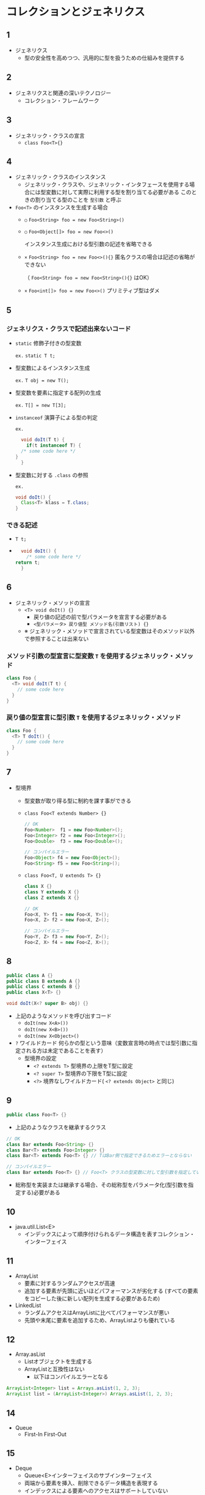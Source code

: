 * コレクションとジェネリクス
** 1
   - ジェネリクス
     - 型の安全性を高めつつ、汎用的に型を扱うための仕組みを提供する
** 2
   - ジェネリクスと関連の深いテクノロジー
     - コレクション・フレームワーク
** 3
   - ジェネリック・クラスの宣言
     - ~class Foo<T>{}~
** 4
   - ジェネリック・クラスのインスタンス
     - ジェネリック・クラスや、ジェネリック・インタフェースを使用する場合には型変数に対して実際に利用する型を割り当てる必要がある
       このときの割り当てる型のことを ~型引数~ と呼ぶ
   - ~Foo<T>~ のインスタンスを生成する場合
     - ~○~ ~Foo<String> foo = new Foo<String>()~
     - ~○~ ~Foo<Object[]> foo = new Foo<>()~

       インスタンス生成における型引数の記述を省略できる
     - ~×~ ~Foo<String> foo = new Foo<>(){}~
       匿名クラスの場合は記述の省略ができない

       （ ~Foo<String> foo = new Foo<String>(){}~ はOK）
     - ~×~ ~Foo<int[]> foo = new Foo<>()~
       プリミティブ型はダメ
** 5
*** ジェネリクス・クラスで記述出来ないコード
     - ~static~ 修飾子付きの型変数

       ~ex.~ ~static T t;~
     - 型変数によるインスタンス生成

       ~ex.~ ~T obj = new T();~
     - 型変数を要素に指定する配列の生成

       ~ex.~ ~T[] = new T[3];~

     - ~instanceof~ 演算子による型の判定

       ~ex.~

       #+BEGIN_SRC java
       void doIt(T t) {
         if(t instanceof T) {
	   /* some code here */
	 }
       }
       #+END_SRC
     - 型変数に対する ~.class~ の参照

       ~ex.~

       #+BEGIN_SRC java
       void doIt() {
         Class<T> klass = T.class;
       }
       #+END_SRC
*** できる記述
    - ~T t;~
    - 
      #+BEGIN_SRC java
      void doIt() {
        /* some code here */
	return t;
      }
      #+END_SRC
** 6
   - ジェネリック・メソッドの宣言
     - ~<T> void doIt() {}~
       - 戻り値の記述の前で型パラメータを宣言する必要がある
       - ~<型パラメータ> 戻り値型 メソッド名(引数リスト) {}~
     - ※ ジェネリック・メソッドで宣言されている型変数はそのメソッド以外で参照することは出来ない
*** メソッド引数の型宣言に型変数 ~T~ を使用するジェネリック・メソッド
    #+BEGIN_SRC java
    class Foo {
      <T> void doIt(T t) {
        // some code here
      }
    }
    #+END_SRC
*** 戻り値の型宣言に型引数 ~T~ を使用するジェネリック・メソッド
    #+BEGIN_SRC java
    class Foo {
      <T> T doIt() {
        // some code here
      }
    }
    #+END_SRC
** 7
   - 型境界
     - 型変数が取り得る型に制約を課す事ができる
     - ~class Foo<T extends Number> {}~
       #+BEGIN_SRC java
       // OK
       Foo<Number>  f1 = new Foo<Number>();
       Foo<Integer> f2 = new Foo<Integer>();
       Foo<Double>  f3 = new Foo<Double>();
       
       // コンパイルエラー
       Foo<Object> f4 = new Foo<Object>();
       Foo<String> f5 = new Foo<String>();
       #+END_SRC

     - ~class Foo<T, U extends T> {}~
       #+BEGIN_SRC java
       class X {}
       class Y extends X {}
       class Z extends X {}
       #+END_SRC

       #+BEGIN_SRC java
       // OK
       Foo<X, Y> f1 = new Foo<X, Y>();
       Foo<X, Z> f2 = new Foo<X, Z>();
       
       // コンパイルエラー
       Foo<Y, Z> f3 = new Foo<Y, Z>();
       Foo<Z, X> f4 = new Foo<Z, X>();
       #+END_SRC
** 8
#+BEGIN_SRC java
public class A {}
public class B extends A {}
public class C extends B {}
public class X<T> {}

void doIt(X<? super B> obj) {}
#+END_SRC
  - 上記のようなメソッドを呼び出すコード
    - ~doIt(new X<A>())~
    - ~doIt(new X<B>())~
    - ~doIt(new X<Object>()~
  - ~?~ ワイルドカード
    何らかの型という意味（変数宣言時の時点では型引数に指定される方は未定であることを表す）
    - 型境界の設定
      - ~<? extends T>~
        型境界の上限をT型に設定
      - ~<? super T>~
        型境界の下限をT型に設定
      - ~<?>~
        境界なしワイルドカード( ~<? extends Object>~ と同じ)

** 9
#+BEGIN_SRC java
public class Foo<T> {}
#+END_SRC
  - 上記のようなクラスを継承するクラス
#+BEGIN_SRC java
// OK
class Bar extends Foo<String> {}
class Bar<T> extends Foo<Integer> {}
class Bar<T> extends Foo<T> {} // TはBar側で指定できるためエラーとならない

// コンパイルエラー
class Bar extends Foo<T> {} // Foo<T> クラスの型変数に対して型引数を指定していない
#+END_SRC
  - 総称型を実装または継承する場合、その総称型をパラメータ化(型引数を指定する)必要がある
** 10
   - java.util.List<E>
     - インデックスによって順序付けられるデータ構造を表すコレクション・インターフェイス
** 11
   - ArrayList
     - 要素に対するランダムアクセスが高速
     - 追加する要素が先頭に近いほどパフォーマンスが劣化する
       (すべての要素をコピーした後に新しい配列を生成する必要があるため)
   - LinkedList
     - ランダムアクセスはArrayListに比べてパフォーマンスが悪い
     - 先頭や末尾に要素を追加するため、ArrayListよりも優れている
** 12
   - Array.asList
     - Listオブジェクトを生成する
     - ArrayListと互換性はない
       - 以下はコンパイルエラーとなる
#+BEGIN_SRC java
ArrayList<Integer> list = Arrays.asList(1, 2, 3);
ArrayList list = (ArrayList<Integer>) Arrays.asList(1, 2, 3);
#+END_SRC         
** 14
   - Queue
     - First-In First-Out
** 15
   - Deque
     - Queue<E>インターフェイスのサブインターフェイス
     - 両端から要素を挿入、削除できるデータ構造を表現する
     - インデックスによる要素へのアクセスはサポートしていない
** 16
   - ArrayDeque
     - 内部で配列を使用したDequeインターフェイスの実装
     - FIFOとして用いる場合、LinkedListよりも高速
     - LIFOとして用いる場合、Stackよりも高速
     - スレッドセーフではない（Stackはスレッドセーフ）
     - nullは格納できない
** 17
   - Set
     - 重複を持たないことを保証するコレクション・インターフェイス
       - 重複 = ~equal~ メソッドによって等しいと判断された複数の要素
     - nullもユニークな要素のひとつ
** 18
   - Setインターフェイスの代表的な実装クラス
     - HashSet
       - 要素の管理にハッシュテーブルを使用している
     - TreeSet
       - 木構造に基づく実装であり、要素の順序付をサポートする
     - SortedSet
       - 順序付されたSet
